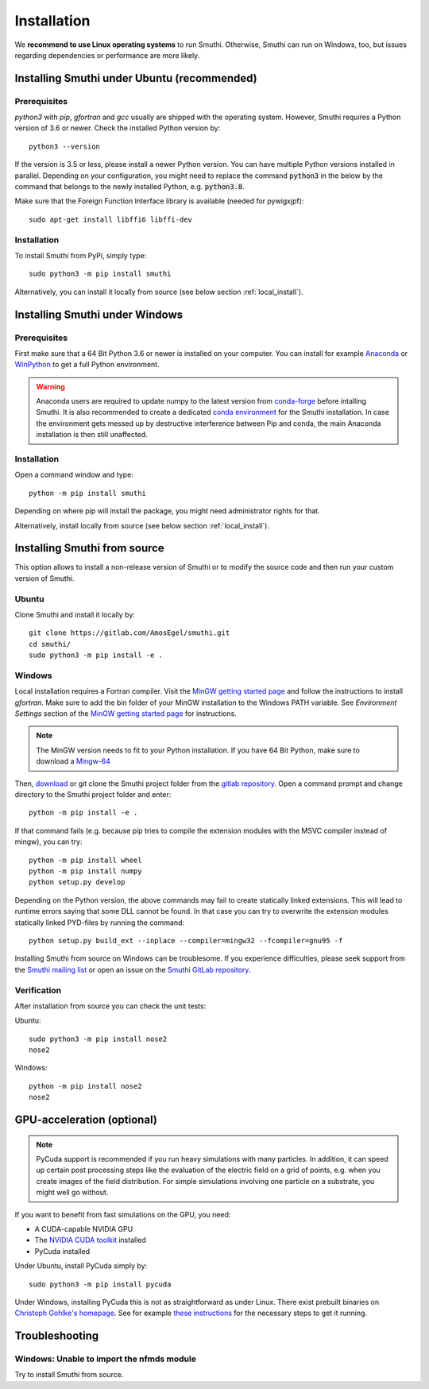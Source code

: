 Installation
=============

We **recommend to use Linux operating systems** to run Smuthi. Otherwise, Smuthi can run on Windows, too, but issues regarding dependencies or performance are more likely.

Installing Smuthi under Ubuntu (recommended)
--------------------------------------------

Prerequisites
~~~~~~~~~~~~~

`python3` with `pip`, `gfortran` and `gcc` usually are shipped with the operating system. However, Smuthi requires a Python version of 3.6 or newer. Check the installed Python version by::

  python3 --version
	
If the version is 3.5 or less, please install a newer Python version. You can have multiple Python versions installed in parallel. Depending on your  configuration, you might need to replace the command :code:`python3` in the below by the command that belongs to the newly installed Python, e.g. :code:`python3.8`.

Make sure that the Foreign Function Interface library is available (needed for pywigxjpf)::

  sudo apt-get install libffi6 libffi-dev

Installation
~~~~~~~~~~~~

To install Smuthi from PyPi, simply type::

  sudo python3 -m pip install smuthi

Alternatively, you can install it locally from source (see below section :ref:`local_install`).

Installing Smuthi under Windows
-------------------------------

Prerequisites
~~~~~~~~~~~~~

First make sure that a 64 Bit Python 3.6 or newer is installed on your computer. 
You can install for example 
`Anaconda <https://www.continuum.io/downloads>`_ 
or `WinPython <https://winpython.github.io/>`_ 
to get a full Python environment.

.. warning:: Anaconda users are required to update numpy to the latest version from `conda-forge <https://conda-forge.org/>`_ before intalling Smuthi. It is also recommended to create a dedicated `conda environment <https://docs.conda.io/projects/conda/en/latest/user-guide/tasks/manage-environments.html>`_ for the Smuthi installation. In case the environment gets messed up by destructive interference between Pip and conda, the main Anaconda installation is then still unaffected.

Installation
~~~~~~~~~~~~

Open a command window and type::

  python -m pip install smuthi

Depending on where pip will install the package, you might need administrator rights for that.

Alternatively, install locally from source (see below section :ref:`local_install`).


.. _local_install:

Installing Smuthi from source
-----------------------------

This option allows to install a non-release version of Smuthi or to modify the source code and then run your custom version of Smuthi.

Ubuntu
~~~~~~
Clone Smuthi and install it locally by::

  git clone https://gitlab.com/AmosEgel/smuthi.git
  cd smuthi/
  sudo python3 -m pip install -e .

Windows
~~~~~~~

Local installation requires a Fortran compiler. Visit the `MinGW getting started page <http://mingw.org/wiki/Getting_Started>`_ and follow the instructions to install `gfortran`. Make sure to add the bin folder of your MinGW installation to the Windows PATH variable. See `Environment Settings` section of the `MinGW getting started page <http://mingw.org/wiki/Getting_Started>`_ for instructions.

.. note::
  The MinGW version needs to fit to your Python installation. If you have 64 Bit Python, make sure to download a `Mingw-64 <https://sourceforge.net/projects/mingw-w64/>`_

Then, `download <https://gitlab.com/AmosEgel/smuthi/tags>`_ or git clone the Smuthi project folder from the `gitlab repository <https://gitlab.com/AmosEgel/smuthi.git>`_. Open a command prompt and change directory to the Smuthi
project folder and enter::

  python -m pip install -e .

If that command fails (e.g. because pip tries to compile the extension modules with the MSVC compiler instead of mingw), you can try::

  python -m pip install wheel
  python -m pip install numpy
  python setup.py develop
	
Depending on the Python version, the above commands may fail to create statically linked extensions. This will lead to runtime errors saying that some DLL cannot be found. In that case you can try to overwrite the extension modules statically linked PYD-files by running the command::

  python setup.py build_ext --inplace --compiler=mingw32 --fcompiler=gnu95 -f

Installing Smuthi from source on Windows can be troublesome. If you experience difficulties, please seek support from the `Smuthi mailing list <https://groups.google.com/g/smuthi>`_ or open an issue on the `Smuthi GitLab repository <https://gitlab.com/AmosEgel/smuthi/-/issues>`_.


Verification
~~~~~~~~~~~~

After installation from source you can check the unit tests:

Ubuntu::

  sudo python3 -m pip install nose2
  nose2

Windows::

  python -m pip install nose2
  nose2


.. _GPUAnchor:

GPU-acceleration (optional)
---------------------------
.. note:: 
	PyCuda support is recommended if you run heavy simulations with many particles. In addition, it can speed up certain post processing steps like the evaluation of the electric field on a grid of points, e.g. when you create images of the field distribution. 
	For simple simiulations involving one particle on a substrate, you might well go without.

If you want to benefit from fast simulations on the GPU, you need:

* A CUDA-capable NVIDIA GPU
* The `NVIDIA CUDA toolkit <https://developer.nvidia.com/cuda-toolkit>`_ installed
* PyCuda installed

Under Ubuntu, install PyCuda simply by::

  sudo python3 -m pip install pycuda

Under Windows, installing PyCuda this is not as straightforward as under Linux.
There exist prebuilt binaries on `Christoph Gohlke's homepage <https://www.lfd.uci.edu/~gohlke/pythonlibs/#pycuda>`_. 
See for example `these instructions <https://www.ibm.com/developerworks/community/blogs/jfp/entry/Installing_PyCUDA_On_Anaconda_For_Windows?lang=en>`_ 
for the necessary steps to get it running. 


Troubleshooting
---------------

Windows: Unable to import the nfmds module
~~~~~~~~~~~~~~~~~~~~~~~~~~~~~~~~~~~~~~~~~~

Try to install Smuthi from source.